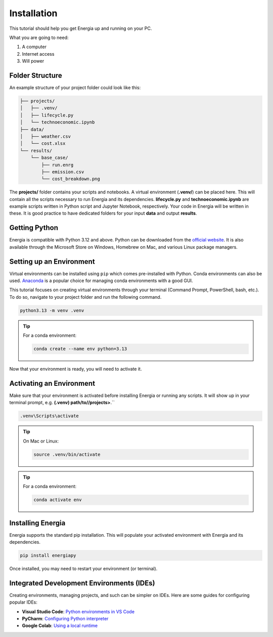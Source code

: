 .. _installation:

Installation
============

This tutorial should help you get Energia up and running on your PC.

What you are going to need:

1. A computer
2. Internet access
3. Will power


Folder Structure
----------------

An example structure of your project folder could look like this:


.. code-block:: text

    ├── projects/
    │   ├── .venv/
    │   ├── lifecycle.py
    │   └── technoeconomic.ipynb
    ├── data/
    │   ├── weather.csv
    │   └── cost.xlsx
    └── results/
        └── base_case/
            ├── run.enrg
            ├── emission.csv
            └── cost_breakdown.png

The **projects/** folder contains your scripts and notebooks. 
A virtual environment (**.venv/**) can be placed here. This will contain all the scripts necessary to run Energia and its dependencies.
**lifecycle.py** and **technoeconomic.ipynb** are example scripts written in Python script and Jupyter Notebook, respectively.
Your code in Energia will be written in these. It is good practice to have dedicated folders for your input **data** and output **results**.


Getting Python
---------------

Energia is compatible with Python 3.12 and above. Python can be downloaded from the `official website <https://www.python.org/downloads/>`_. 
It is also available through the Microsoft Store on Windows, Homebrew on Mac, and various Linux package managers.


Setting up an Environment
-------------------------

Virtual environments can be installed using ``pip`` which comes pre-installed with Python.
Conda environments can also be used. `Anaconda <https://anaconda.org/anaconda/conda>`_ is a popular choice for managing conda environments with a good GUI.

This tutorial focuses on creating virtual environments through your terminal (Command Prompt, PowerShell, bash, etc.).
To do so, navigate to your project folder and run the following command.

.. code-block:: bash

    python3.13 -m venv .venv

.. tip:: For a conda environment:

    .. code-block:: bash

        conda create --name env python=3.13

Now that your environment is ready, you will need to activate it.


Activating an Environment
-------------------------

Make sure that your environment is activated before installing Energia or running any scripts.
It will show up in your terminal prompt, e.g. **(.venv) path/to//projects>**.``

.. code-block:: bat

    .venv\Scripts\activate

.. tip:: On Mac or Linux:

    .. code-block:: bash

        source .venv/bin/activate

.. tip:: For a conda environment:

    .. code-block:: bash

        conda activate env


Installing Energia
------------------

Energia supports the standard pip installation. 
This will populate your activated environment with Energia and its dependencies.

.. code-block:: bash

    pip install energiapy


Once installed, you may need to restart your environment (or terminal). 


.. _ides:

Integrated Development Environments (IDEs)
------------------------------------------

Creating environments, managing projects, and such can be simpler on IDEs. Here are some guides for configuring popular IDEs:

- **Visual Studio Code**: `Python environments in VS Code <https://code.visualstudio.com/docs/python/environments>`_

- **PyCharm**: `Configuring Python interpreter <https://www.jetbrains.com/help/pycharm/configuring-python-interpreter.html>`_

- **Google Colab**: `Using a local runtime <https://colab.research.google.com/notebooks/snippets/importing_libraries.ipynb>`_


